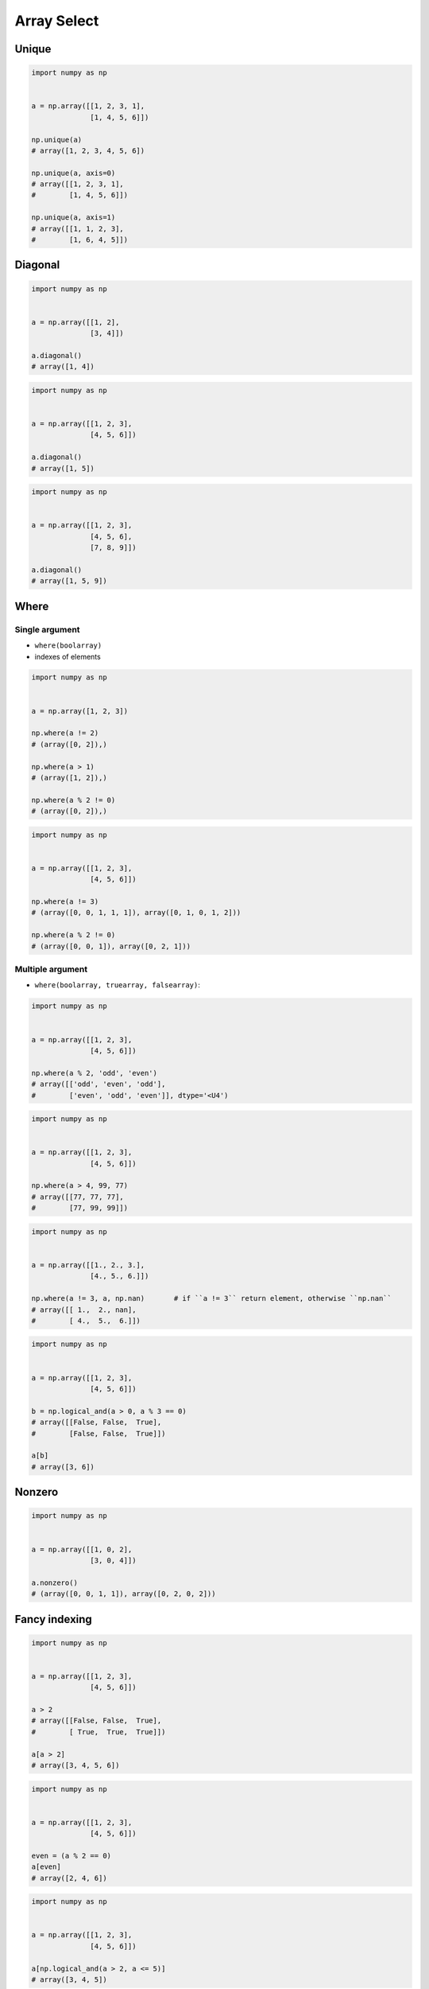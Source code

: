 ************
Array Select
************


Unique
======
.. code-block:: python

    import numpy as np


    a = np.array([[1, 2, 3, 1],
                  [1, 4, 5, 6]])

    np.unique(a)
    # array([1, 2, 3, 4, 5, 6])

    np.unique(a, axis=0)
    # array([[1, 2, 3, 1],
    #        [1, 4, 5, 6]])

    np.unique(a, axis=1)
    # array([[1, 1, 2, 3],
    #        [1, 6, 4, 5]])


Diagonal
========
.. code-block:: python

    import numpy as np


    a = np.array([[1, 2],
                  [3, 4]])

    a.diagonal()
    # array([1, 4])

.. code-block:: python

    import numpy as np


    a = np.array([[1, 2, 3],
                  [4, 5, 6]])

    a.diagonal()
    # array([1, 5])

.. code-block:: python

    import numpy as np


    a = np.array([[1, 2, 3],
                  [4, 5, 6],
                  [7, 8, 9]])

    a.diagonal()
    # array([1, 5, 9])


Where
=====

Single argument
---------------
* ``where(boolarray)``
* indexes of elements

.. code-block:: python

    import numpy as np


    a = np.array([1, 2, 3])

    np.where(a != 2)
    # (array([0, 2]),)

    np.where(a > 1)
    # (array([1, 2]),)

    np.where(a % 2 != 0)
    # (array([0, 2]),)


.. code-block:: python

    import numpy as np


    a = np.array([[1, 2, 3],
                  [4, 5, 6]])

    np.where(a != 3)
    # (array([0, 0, 1, 1, 1]), array([0, 1, 0, 1, 2]))

    np.where(a % 2 != 0)
    # (array([0, 0, 1]), array([0, 2, 1]))

Multiple argument
-----------------
* ``where(boolarray, truearray, falsearray)``:

.. code-block:: python

    import numpy as np


    a = np.array([[1, 2, 3],
                  [4, 5, 6]])

    np.where(a % 2, 'odd', 'even')
    # array([['odd', 'even', 'odd'],
    #        ['even', 'odd', 'even']], dtype='<U4')

.. code-block:: python

    import numpy as np


    a = np.array([[1, 2, 3],
                  [4, 5, 6]])

    np.where(a > 4, 99, 77)
    # array([[77, 77, 77],
    #        [77, 99, 99]])

.. code-block:: python

    import numpy as np


    a = np.array([[1., 2., 3.],
                  [4., 5., 6.]])

    np.where(a != 3, a, np.nan)       # if ``a != 3`` return element, otherwise ``np.nan``
    # array([[ 1.,  2., nan],
    #        [ 4.,  5.,  6.]])

.. code-block:: python

    import numpy as np


    a = np.array([[1, 2, 3],
                  [4, 5, 6]])

    b = np.logical_and(a > 0, a % 3 == 0)
    # array([[False, False,  True],
    #        [False, False,  True]])

    a[b]
    # array([3, 6])


Nonzero
=======
.. code-block:: python

    import numpy as np


    a = np.array([[1, 0, 2],
                  [3, 0, 4]])

    a.nonzero()
    # (array([0, 0, 1, 1]), array([0, 2, 0, 2]))


Fancy indexing
==============
.. code-block:: python

    import numpy as np


    a = np.array([[1, 2, 3],
                  [4, 5, 6]])

    a > 2
    # array([[False, False,  True],
    #        [ True,  True,  True]])

    a[a > 2]
    # array([3, 4, 5, 6])

.. code-block:: python

    import numpy as np


    a = np.array([[1, 2, 3],
                  [4, 5, 6]])

    even = (a % 2 == 0)
    a[even]
    # array([2, 4, 6])

.. code-block:: python

    import numpy as np


    a = np.array([[1, 2, 3],
                  [4, 5, 6]])

    a[np.logical_and(a > 2, a <= 5)]
    # array([3, 4, 5])

.. code-block:: python

    import numpy as np


    a = np.array([1, 2, 3])

    at_index = np.array([0, 1, 0])
    a[at_index]
    # array([1, 2, 1])

    at_index = np.array([0, 2])
    a[at_index]
    # array([1, 3])

.. code-block:: python

    import numpy as np


    a = np.array([[1, 2, 3],
                  [4, 5, 6],
                  [7, 8, 9]])

    a[[0,2]]
    # array([[1, 2, 3],
    #        [7, 8, 9]])

    a[[0,2], [1,2]]
    # array([2, 9])

    a[:2, [1,2]]
    # array([[2, 3],
    #        [5, 6]])

.. code-block:: python

    import numpy as np


    a = np.array([[1, 4], [9, 16]], float)
    b = np.array([0, 0, 1, 1, 0], int)
    c = np.array([0, 1, 1, 1, 1], int)

    a[b,c]
    # array([ 1., 4., 16., 16., 4.])

.. code-block:: python

    a[ [1,2] ]
    array([[4, 5, 6],
           [7, 8, 9]])


Take
====
.. code-block:: python

    import numpy as np


    a = np.array([1, 2, 3])

    at_index = np.array([0, 0, 1, 2, 2, 1])

    a.take(at_index)
    # array([1, 1, 2, 3, 3, 2])

.. code-block:: python

    import numpy as np


    a = np.array([[1, 2, 3],
                  [4, 5, 6]])

    at_index = np.array([0, 0, 1])

    a.take(at_index, axis=0)
    # array([[1, 2, 3],
    #        [1, 2, 3],
    #        [4, 5, 6]])

    a.take(at_index, axis=1)
    # array([[1, 1, 2],
    #        [4, 4, 5]])


Assignments
===========

Array filtering
---------------
* Complexity level: easy
* Lines of code to write: 10 lines
* Estimated time of completion: 20 min
* Filename: :download:`solution/numpy_array_filtering.py`

:English:
    #. Set random seed to 0
    #. Generate ``INPUT: ndarray`` of size 50x50
    #. ``INPUT`` must contains random integers from 0 to 1024 inclusive
    #. Create ``OUTPUT: ndarray`` with elements selected from ``INPUT`` which are power of two
    #. Sort ``OUTPUT`` in descending order
    #. Print ``OUTPUT``

:Polish:
    #. Ustaw ziarno losowości na 0
    #. Wygeneruj ``INPUT: ndarray`` rozmiaru 50x50
    #. ``INPUT`` musi zawierać losowe liczby całkowite z zakresu od 0 do 1024 włącznie
    #. Stwórz ``OUTPUT: ndarray`` z elementami wybranymi z ``INPUT``, które są potęgami dwójki
    #. Posortuj ``OUTPUT`` w kolejności malejącej
    #. Wypisz ``OUTPUT``

:Hint:
    * ``np.random.randint()``
    * ``np.isin(a, b)``
    * ``np.flip(a)``
